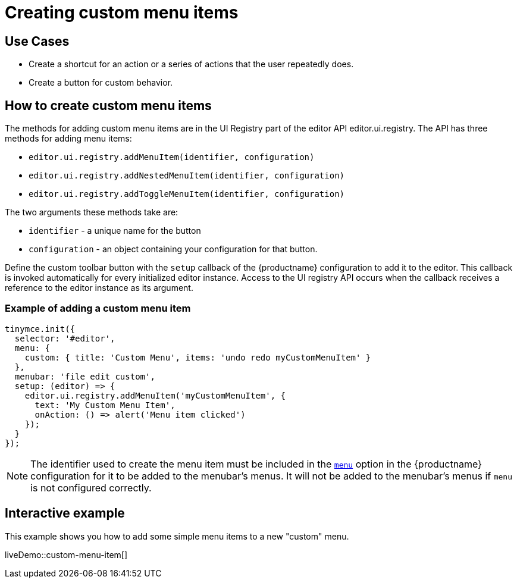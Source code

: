 = Creating custom menu items

:title_nav: Creating custom menu items
:description: This section demonstrates different types of menu items.
:keywords: menu menuitem menuitems

== Use Cases

* Create a shortcut for an action or a series of actions that the user repeatedly does.
* Create a button for custom behavior.

== How to create custom menu items

The methods for adding custom menu items are in the UI Registry part of the editor API editor.ui.registry. The API has three methods for adding menu items:

* `+editor.ui.registry.addMenuItem(identifier, configuration)+`
* `+editor.ui.registry.addNestedMenuItem(identifier, configuration)+`
* `+editor.ui.registry.addToggleMenuItem(identifier, configuration)+`

The two arguments these methods take are:

* `+identifier+` - a unique name for the button
* `+configuration+` - an object containing your configuration for that button.

Define the custom toolbar button with the `+setup+` callback of the {productname} configuration to add it to the editor. This callback is invoked automatically for every initialized editor instance. Access to the UI registry API occurs when the callback receives a reference to the editor instance as its argument.

=== Example of adding a custom menu item

[source,js]
----
tinymce.init({
  selector: '#editor',
  menu: {
    custom: { title: 'Custom Menu', items: 'undo redo myCustomMenuItem' }
  },
  menubar: 'file edit custom',
  setup: (editor) => {
    editor.ui.registry.addMenuItem('myCustomMenuItem', {
      text: 'My Custom Menu Item',
      onAction: () => alert('Menu item clicked')
    });
  }
});
----

NOTE: The identifier used to create the menu item must be included in the xref:menus-configuration-options.adoc#menu[`+menu+`] option in the {productname} configuration for it to be added to the menubar's menus. It will not be added to the menubar's menus if `+menu+` is not configured correctly.

== Interactive example

This example shows you how to add some simple menu items to a new "custom" menu.

liveDemo::custom-menu-item[]
